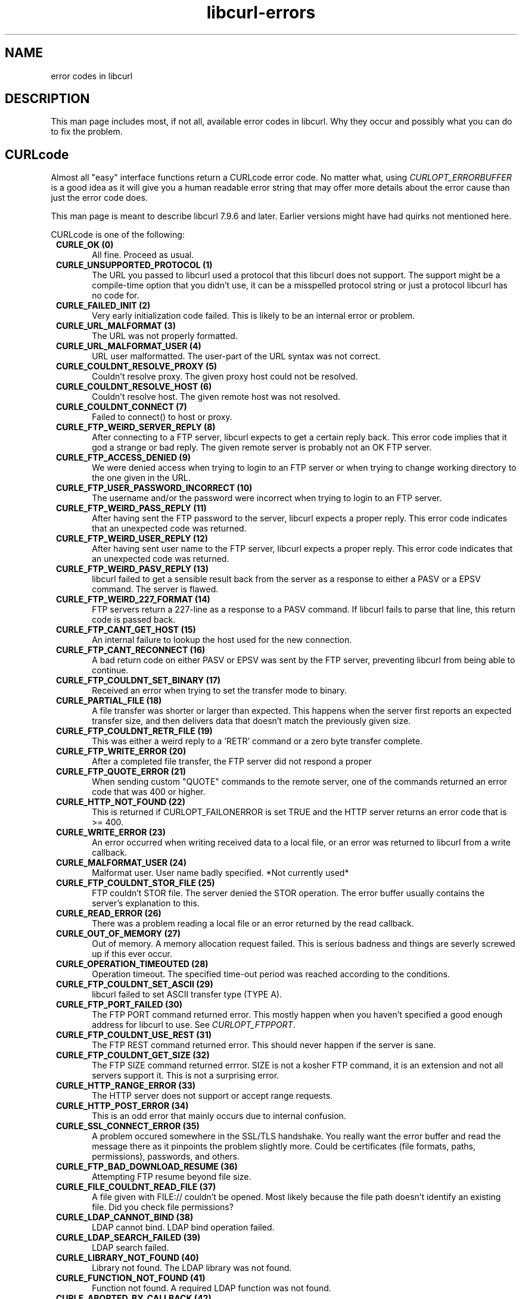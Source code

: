 .\" You can view this file with:
.\" nroff -man [file]
.\" $Id$
.\"
.TH libcurl-errors 3 "10 April 2002" "libcurl 7.9.6" "libcurl errors"
.SH NAME
error codes in libcurl
.SH DESCRIPTION
This man page includes most, if not all, available error codes in libcurl.
Why they occur and possibly what you can do to fix the problem.
.SH "CURLcode"
Almost all "easy" interface functions return a CURLcode error code. No matter
what, using \fICURLOPT_ERRORBUFFER\fP is a good idea as it will give you a
human readable error string that may offer more details about the error cause
than just the error code does.

This man page is meant to describe libcurl 7.9.6 and later. Earlier versions
might have had quirks not mentioned here.

CURLcode is one of the following:
.RS 1
.TP 5
.B CURLE_OK (0)
All fine. Proceed as usual.
.TP
.B CURLE_UNSUPPORTED_PROTOCOL (1)
The URL you passed to libcurl used a protocol that this libcurl does not
support. The support might be a compile-time option that you didn't use, it
can be a misspelled protocol string or just a protocol libcurl has no code
for.
.TP
.B CURLE_FAILED_INIT (2)
Very early initialization code failed. This is likely to be an internal error
or problem.
.TP
.B CURLE_URL_MALFORMAT (3)
The URL was not properly formatted.
.TP
.B CURLE_URL_MALFORMAT_USER (4)
URL user malformatted. The user-part of the URL syntax was not correct.
.TP
.B CURLE_COULDNT_RESOLVE_PROXY (5)
Couldn't resolve proxy. The given proxy host could not be resolved.
.TP
.B CURLE_COULDNT_RESOLVE_HOST (6)
Couldn't resolve host. The given remote host was not resolved.
.TP
.B CURLE_COULDNT_CONNECT (7)
Failed to connect() to host or proxy.
.TP
.B CURLE_FTP_WEIRD_SERVER_REPLY (8)
After connecting to a FTP server, libcurl expects to get a certain reply back.
This error code implies that it god a strange or bad reply. The given remote
server is probably not an OK FTP server.
.TP
.B CURLE_FTP_ACCESS_DENIED (9)
We were denied access when trying to login to an FTP server or when trying to
change working directory to the one given in the URL.
.TP
.B CURLE_FTP_USER_PASSWORD_INCORRECT (10)
The username and/or the password were incorrect when trying to login to an FTP
server.
.TP
.B CURLE_FTP_WEIRD_PASS_REPLY (11)
After having sent the FTP password to the server, libcurl expects a proper
reply. This error code indicates that an unexpected code was returned.
.TP
.B CURLE_FTP_WEIRD_USER_REPLY (12)
After having sent user name to the FTP server, libcurl expects a proper
reply. This error code indicates that an unexpected code was returned.
.TP
.B CURLE_FTP_WEIRD_PASV_REPLY (13)
libcurl failed to get a sensible result back from the server as a response to
either a PASV or a EPSV command. The server is flawed.
.TP
.B CURLE_FTP_WEIRD_227_FORMAT (14)
FTP servers return a 227-line as a response to a PASV command. If libcurl
fails to parse that line, this return code is passed back.
.TP
.B CURLE_FTP_CANT_GET_HOST (15)
An internal failure to lookup the host used for the new connection.
.TP
.B CURLE_FTP_CANT_RECONNECT (16)
A bad return code on either PASV or EPSV was sent by the FTP server,
preventing libcurl from being able to continue.
.TP
.B CURLE_FTP_COULDNT_SET_BINARY (17)
Received an error when trying to set the transfer mode to binary.
.TP
.B CURLE_PARTIAL_FILE (18)
A file transfer was shorter or larger than expected. This happens when the
server first reports an expected transfer size, and then delivers data that
doesn't match the previously given size.
.TP
.B CURLE_FTP_COULDNT_RETR_FILE (19)
This was either a weird reply to a 'RETR' command or a zero byte transfer
complete.
.TP
.B CURLE_FTP_WRITE_ERROR (20)
After a completed file transfer, the FTP server did not respond a proper
\"transfer successful\" code.
.TP
.B CURLE_FTP_QUOTE_ERROR (21)
When sending custom "QUOTE" commands to the remote server, one of the commands
returned an error code that was 400 or higher.
.TP
.B CURLE_HTTP_NOT_FOUND (22)
This is returned if CURLOPT_FAILONERROR is set TRUE and the HTTP server
returns an error code that is >= 400.
.TP
.B CURLE_WRITE_ERROR (23)
An error occurred when writing received data to a local file, or an error was
returned to libcurl from a write callback.
.TP
.B CURLE_MALFORMAT_USER (24)
Malformat user. User name badly specified. *Not currently used*
.TP
.B CURLE_FTP_COULDNT_STOR_FILE (25)
FTP couldn't STOR file. The server denied the STOR operation. The error buffer
usually contains the server's explanation to this.
.TP
.B CURLE_READ_ERROR (26)
There was a problem reading a local file or an error returned by the read
callback.
.TP
.B CURLE_OUT_OF_MEMORY (27)
Out of memory. A memory allocation request failed. This is serious badness and
things are severly screwed up if this ever occur.
.TP
.B CURLE_OPERATION_TIMEOUTED (28)
Operation timeout. The specified time-out period was reached according to the
conditions.
.TP
.B CURLE_FTP_COULDNT_SET_ASCII (29)
libcurl failed to set ASCII transfer type (TYPE A).
.TP
.B CURLE_FTP_PORT_FAILED (30)
The FTP PORT command returned error. This mostly happen when you haven't
specified a good enough address for libcurl to use. See \fICURLOPT_FTPPORT\fP.
.TP
.B CURLE_FTP_COULDNT_USE_REST (31)
The FTP REST command returned error. This should never happen if the server is
sane.
.TP
.B CURLE_FTP_COULDNT_GET_SIZE (32)
The FTP SIZE command returned errror. SIZE is not a kosher FTP command, it is
an extension and not all servers support it. This is not a surprising error.
.TP
.B CURLE_HTTP_RANGE_ERROR (33)
The HTTP server does not support or accept range requests.
.TP
.B CURLE_HTTP_POST_ERROR (34)
This is an odd error that mainly occurs due to internal confusion.
.TP
.B CURLE_SSL_CONNECT_ERROR (35)
A problem occured somewhere in the SSL/TLS handshake. You really want the
error buffer and read the message there as it pinpoints the problem slightly
more. Could be certificates (file formats, paths, permissions), passwords, and
others.
.TP
.B CURLE_FTP_BAD_DOWNLOAD_RESUME (36)
Attempting FTP resume beyond file size.
.TP
.B CURLE_FILE_COULDNT_READ_FILE (37)
A file given with FILE:// couldn't be opened. Most likely because the file
path doesn't identify an existing file. Did you check file permissions?
.TP
.B CURLE_LDAP_CANNOT_BIND (38)
LDAP cannot bind. LDAP bind operation failed.
.TP
.B CURLE_LDAP_SEARCH_FAILED (39)
LDAP search failed.
.TP
.B CURLE_LIBRARY_NOT_FOUND (40)
Library not found. The LDAP library was not found.
.TP
.B CURLE_FUNCTION_NOT_FOUND (41)
Function not found. A required LDAP function was not found.
.TP
.B CURLE_ABORTED_BY_CALLBACK (42)
Aborted by callback. A callback returned "abort" to libcurl.
.TP
.B CURLE_BAD_FUNCTION_ARGUMENT (43)
Internal error. A function was called with a bad parameter.
.TP
.B CURLE_BAD_CALLING_ORDER (44)
Internal error. A function was called in a bad order.
.TP
.B CURLE_HTTP_PORT_FAILED (45)
Interface error. A specified outgoing interface could not be used. Set which
interface to use for outgoing connections' source IP address with
CURLOPT_INTERFACE.
.TP
.B CURLE_BAD_PASSWORD_ENTERED (46)
Bad password entered. An error was signaled when the password was
entered. This can also be the result of a "bad password" returned from a
specified password callback.
.TP
.B CURLE_TOO_MANY_REDIRECTS (47)
Too many redirects. When following redirects, libcurl hit the maximum amount.
Set your limit with CURLOPT_MAXREDIRS.
.TP
.B CURLE_UNKNOWN_TELNET_OPTION (48)
An option set with CURLOPT_TELNETOPTIONS was not recognized/known. Refer to
the appropriate documentation.
.TP
.B CURLE_TELNET_OPTION_SYNTAX (49)
A telnet option string was Illegally formatted.
.TP
.B CURLE_OBSOLETE (50)
This is not an error. This used to be another error code in an old libcurl
version and is currently unused.
.TP
.B CURLE_SSL_PEER_CERTIFICATE (51)
The remote server's SSL certificate was deemed not OK.
.TP
.B CURLE_GOT_NOTHING (52)
Nothing was returned from the server, and under the circumstances, getting
nothing is considered an error.
.TP
.B CURLE_SSL_ENGINE_NOTFOUND (53)
The specified crypto engine wasn't found.
.TP
.B CURLE_SSL_ENGINE_SETFAILED (54)
Failed setting the selected SSL crypto engine as default!
.TP
.B CURLE_SEND_ERROR (55)
Failed sending network data.
.TP
.B CURLE_RECV_ERROR (56)
Failure with receiving network data.
.TP
.B CURL_LAST
This is not an error, but in the curl/curl.h file this can be used to know how
many existing error codes there are.
.RE

.SH "CURLMcode"
This is the generic return code used by functions in the libcurl multi
interface.
